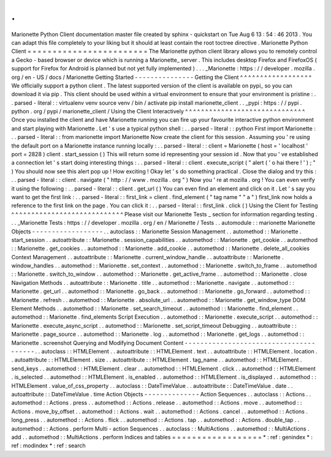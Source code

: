 .
.
Marionette
Python
Client
documentation
master
file
created
by
sphinx
-
quickstart
on
Tue
Aug
6
13
:
54
:
46
2013
.
You
can
adapt
this
file
completely
to
your
liking
but
it
should
at
least
contain
the
root
toctree
directive
.
Marionette
Python
Client
=
=
=
=
=
=
=
=
=
=
=
=
=
=
=
=
=
=
=
=
=
=
=
=
The
Marionette
python
client
library
allows
you
to
remotely
control
a
Gecko
-
based
browser
or
device
which
is
running
a
Marionette_
server
.
This
includes
desktop
Firefox
and
FirefoxOS
(
support
for
Firefox
for
Android
is
planned
but
not
yet
fully
implemented
)
.
.
.
_Marionette
:
https
:
/
/
developer
.
mozilla
.
org
/
en
-
US
/
docs
/
Marionette
Getting
Started
-
-
-
-
-
-
-
-
-
-
-
-
-
-
-
Getting
the
Client
^
^
^
^
^
^
^
^
^
^
^
^
^
^
^
^
^
^
We
officially
support
a
python
client
.
The
latest
supported
version
of
the
client
is
available
on
pypi_
so
you
can
download
it
via
pip
.
This
client
should
be
used
within
a
virtual
environment
to
ensure
that
your
environment
is
pristine
:
.
.
parsed
-
literal
:
:
virtualenv
venv
source
venv
/
bin
/
activate
pip
install
marionette_client
.
.
_pypi
:
https
:
/
/
pypi
.
python
.
org
/
pypi
/
marionette_client
/
Using
the
Client
Interactively
^
^
^
^
^
^
^
^
^
^
^
^
^
^
^
^
^
^
^
^
^
^
^
^
^
^
^
^
^
^
Once
you
installed
the
client
and
have
Marionette
running
you
can
fire
up
your
favourite
interactive
python
environment
and
start
playing
with
Marionette
.
Let
'
s
use
a
typical
python
shell
:
.
.
parsed
-
literal
:
:
python
First
import
Marionette
:
.
.
parsed
-
literal
:
:
from
marionette
import
Marionette
Now
create
the
client
for
this
session
.
Assuming
you
'
re
using
the
default
port
on
a
Marionette
instance
running
locally
:
.
.
parsed
-
literal
:
:
client
=
Marionette
(
host
=
'
localhost
'
port
=
2828
)
client
.
start_session
(
)
This
will
return
some
id
representing
your
session
id
.
Now
that
you
'
ve
established
a
connection
let
'
s
start
doing
interesting
things
:
.
.
parsed
-
literal
:
:
client
.
execute_script
(
"
alert
(
'
o
hai
there
!
'
)
;
"
)
You
should
now
see
this
alert
pop
up
!
How
exciting
!
Okay
let
'
s
do
something
practical
.
Close
the
dialog
and
try
this
:
.
.
parsed
-
literal
:
:
client
.
navigate
(
"
http
:
/
/
www
.
mozilla
.
org
"
)
Now
you
'
re
at
mozilla
.
org
!
You
can
even
verify
it
using
the
following
:
.
.
parsed
-
literal
:
:
client
.
get_url
(
)
You
can
even
find
an
element
and
click
on
it
.
Let
'
s
say
you
want
to
get
the
first
link
:
.
.
parsed
-
literal
:
:
first_link
=
client
.
find_element
(
"
tag
name
"
"
a
"
)
first_link
now
holds
a
reference
to
the
first
link
on
the
page
.
You
can
click
it
:
.
.
parsed
-
literal
:
:
first_link
.
click
(
)
Using
the
Client
for
Testing
^
^
^
^
^
^
^
^
^
^
^
^
^
^
^
^
^
^
^
^
^
^
^
^
^
^
^
^
Please
visit
our
Marionette
Tests
_
section
for
information
regarding
testing
.
.
.
_Marionette
Tests
:
https
:
/
/
developer
.
mozilla
.
org
/
en
/
Marionette
/
Tests
.
.
automodule
:
:
marionette
Marionette
Objects
-
-
-
-
-
-
-
-
-
-
-
-
-
-
-
-
-
-
.
.
autoclass
:
:
Marionette
Session
Management
.
.
automethod
:
:
Marionette
.
start_session
.
.
autoattribute
:
:
Marionette
.
session_capabilities
.
.
automethod
:
:
Marionette
.
get_cookie
.
.
automethod
:
:
Marionette
.
get_cookies
.
.
automethod
:
:
Marionette
.
add_cookie
.
.
automethod
:
:
Marionette
.
delete_all_cookies
Context
Management
.
.
autoattribute
:
:
Marionette
.
current_window_handle
.
.
autoattribute
:
:
Marionette
.
window_handles
.
.
automethod
:
:
Marionette
.
set_context
.
.
automethod
:
:
Marionette
.
switch_to_frame
.
.
automethod
:
:
Marionette
.
switch_to_window
.
.
automethod
:
:
Marionette
.
get_active_frame
.
.
automethod
:
:
Marionette
.
close
Navigation
Methods
.
.
autoattribute
:
:
Marionette
.
title
.
.
automethod
:
:
Marionette
.
navigate
.
.
automethod
:
:
Marionette
.
get_url
.
.
automethod
:
:
Marionette
.
go_back
.
.
automethod
:
:
Marionette
.
go_forward
.
.
automethod
:
:
Marionette
.
refresh
.
.
automethod
:
:
Marionette
.
absolute_url
.
.
automethod
:
:
Marionette
.
get_window_type
DOM
Element
Methods
.
.
automethod
:
:
Marionette
.
set_search_timeout
.
.
automethod
:
:
Marionette
.
find_element
.
.
automethod
:
:
Marionette
.
find_elements
Script
Execution
.
.
automethod
:
:
Marionette
.
execute_script
.
.
automethod
:
:
Marionette
.
execute_async_script
.
.
automethod
:
:
Marionette
.
set_script_timeout
Debugging
.
.
autoattribute
:
:
Marionette
.
page_source
.
.
automethod
:
:
Marionette
.
log
.
.
automethod
:
:
Marionette
.
get_logs
.
.
automethod
:
:
Marionette
.
screenshot
Querying
and
Modifying
Document
Content
-
-
-
-
-
-
-
-
-
-
-
-
-
-
-
-
-
-
-
-
-
-
-
-
-
-
-
-
-
-
-
-
-
-
-
-
-
-
-
.
.
autoclass
:
:
HTMLElement
.
.
autoattribute
:
:
HTMLElement
.
text
.
.
autoattribute
:
:
HTMLElement
.
location
.
.
autoattribute
:
:
HTMLElement
.
size
.
.
autoattribute
:
:
HTMLElement
.
tag_name
.
.
automethod
:
:
HTMLElement
.
send_keys
.
.
automethod
:
:
HTMLElement
.
clear
.
.
automethod
:
:
HTMLElement
.
click
.
.
automethod
:
:
HTMLElement
.
is_selected
.
.
automethod
:
:
HTMLElement
.
is_enabled
.
.
automethod
:
:
HTMLElement
.
is_displayed
.
.
automethod
:
:
HTMLElement
.
value_of_css_property
.
.
autoclass
:
:
DateTimeValue
.
.
autoattribute
:
:
DateTimeValue
.
date
.
.
autoattribute
:
:
DateTimeValue
.
time
Action
Objects
-
-
-
-
-
-
-
-
-
-
-
-
-
-
Action
Sequences
.
.
autoclass
:
:
Actions
.
.
automethod
:
:
Actions
.
press
.
.
automethod
:
:
Actions
.
release
.
.
automethod
:
:
Actions
.
move
.
.
automethod
:
:
Actions
.
move_by_offset
.
.
automethod
:
:
Actions
.
wait
.
.
automethod
:
:
Actions
.
cancel
.
.
automethod
:
:
Actions
.
long_press
.
.
automethod
:
:
Actions
.
flick
.
.
automethod
:
:
Actions
.
tap
.
.
automethod
:
:
Actions
.
double_tap
.
.
automethod
:
:
Actions
.
perform
Multi
-
action
Sequences
.
.
autoclass
:
:
MultiActions
.
.
automethod
:
:
MultiActions
.
add
.
.
automethod
:
:
MultiActions
.
perform
Indices
and
tables
=
=
=
=
=
=
=
=
=
=
=
=
=
=
=
=
=
=
*
:
ref
:
genindex
*
:
ref
:
modindex
*
:
ref
:
search
